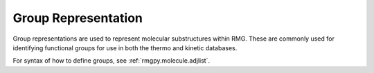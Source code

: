 .. _group:

********************
Group Representation
********************

Group representations are used to represent molecular substructures within RMG.
These are commonly used for identifying functional groups for use in both the
thermo and kinetic databases.

For syntax of how to define groups, see :ref:`rmgpy.molecule.adjlist`.